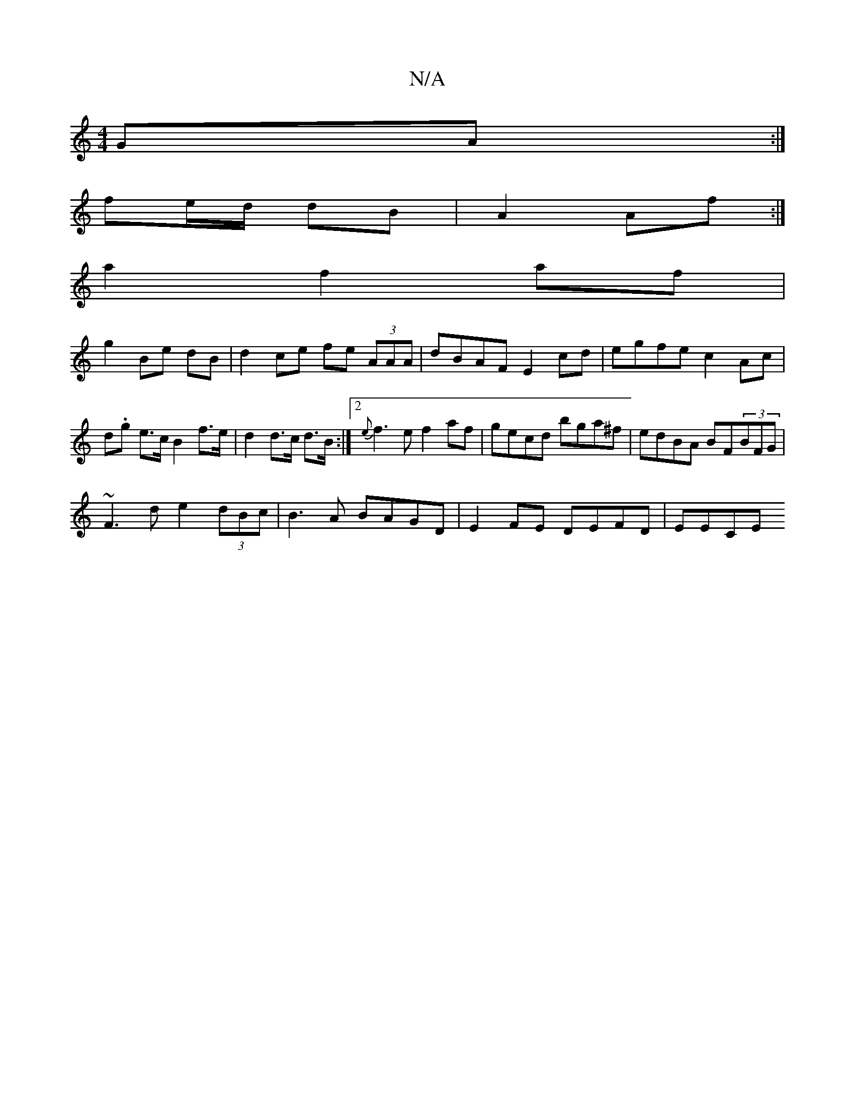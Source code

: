 X:1
T:N/A
M:4/4
R:N/A
K:Cmajor
GA:|
fe/d/ dB | A2 Af :|
a2 f2 af |
g2 Be dB | d2 ce fe (3AAA | dBAF E2 cd | egfe c2 Ac |
d.g e>c B2 f>e | d2d>c d>B :|2 {e}f3 e f2 af | gecd bga^f|edBA BF(3BFG|
~F3d e2(3dBc|B3A BAGD|E2 FE DEFD|EECE 